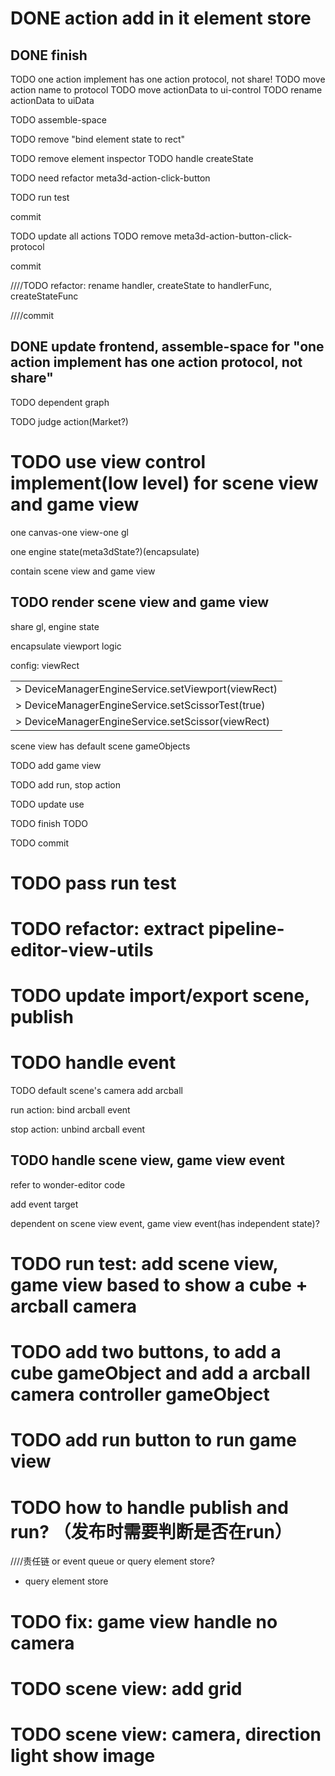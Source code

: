 * DONE action add in it element store

** DONE finish

TODO one action implement has one action protocol, not share!
  TODO move action name to protocol
  TODO move actionData to ui-control
    TODO rename actionData to uiData



TODO assemble-space

  # TODO need update bind element state to rect
  TODO remove "bind element state to rect"

  # TODO element inspector: show created element states, can't edit
  TODO remove element inspector
  TODO handle createState


TODO need refactor meta3d-action-click-button





TODO run test


commit



TODO update all actions
TODO remove meta3d-action-button-click-protocol


commit


////TODO refactor: rename handler, createState to handlerFunc, createStateFunc


////commit




** DONE update frontend, assemble-space for "one action implement has one action protocol, not share"

TODO dependent graph

TODO judge action(Market?)



* TODO use view control implement(low level) for scene view and game view


one canvas-one view-one gl


one engine state(meta3dState?)(encapsulate)



contain scene view and game view




# ** TODO add meshrenderer component


# has isRender


# ** TODO update PrepareRenderDataJob



** TODO render scene view and game view


share gl, engine state



encapsulate viewport logic



config:
viewRect


  |> DeviceManagerEngineService.setViewport(viewRect)
  |> DeviceManagerEngineService.setScissorTest(true)
  |> DeviceManagerEngineService.setScissor(viewRect)





scene view has default scene gameObjects



TODO add game view

TODO add run, stop action

TODO update use

TODO finish TODO

TODO commit


* TODO pass run test


* TODO refactor: extract pipeline-editor-view-utils


* TODO update import/export scene, publish



* TODO handle event

TODO default scene's camera add arcball

run action:
bind arcball event

stop action:
unbind arcball event


** TODO handle scene view, game view event


refer to wonder-editor code


add event target



dependent on scene view event, game view event(has independent state)?




* TODO run test: add scene view, game view based to show a cube + arcball camera






* TODO add two buttons, to add a cube gameObject and add a arcball camera controller gameObject



* TODO add run button to run game view



# * TODO refactor: extract 3D View custom control(low level)




* TODO how to handle publish and run? （发布时需要判断是否在run）
////责任链 or event queue or query element store?


- query element store



* TODO fix: game view handle no camera



* TODO scene view: add grid

* TODO scene view: camera, direction light show image